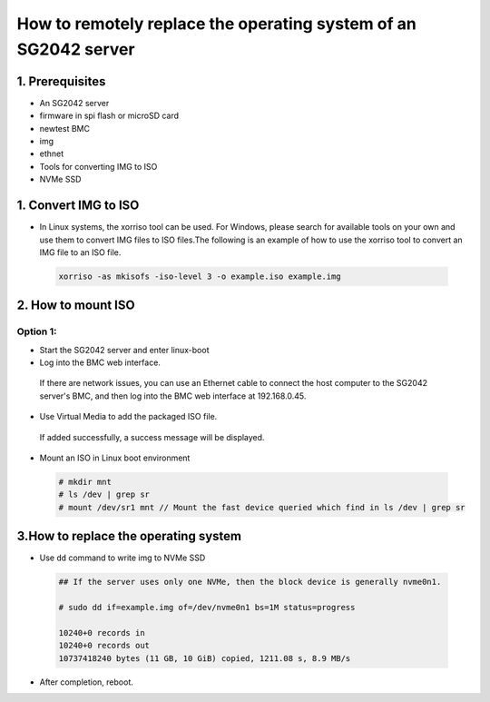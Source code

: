 ================================================================
How to remotely replace the operating system of an SG2042 server
================================================================


1. Prerequisites
================
- An SG2042 server
- firmware in spi flash or microSD card 
- newtest BMC
- img
- ethnet
- Tools for converting IMG to ISO
- NVMe SSD

1. Convert IMG to ISO
======================
-   In Linux systems, the xorriso tool can be used. For Windows, please search for available tools on your own and use them to convert IMG files to ISO files.The following is an example of how to use the xorriso tool to convert an IMG file to an ISO file.
  
.. highlights:: 

    .. code:: sh

        xorriso -as mkisofs -iso-level 3 -o example.iso example.img

2. How to mount ISO
=================================

Option 1: 
--------------------------
- Start the SG2042 server and enter linux-boot

- Log into the BMC web interface. 

.. highlights::

    If there are network issues, you can use an Ethernet cable to connect the host computer to the SG2042 server's BMC, and then log into the BMC web interface at 192.168.0.45.

- Use Virtual Media to add the packaged ISO file.

.. highlights:: 

    If added successfully, a success message will be displayed.

- Mount an ISO in Linux boot environment
  
.. highlights:: 

    .. code:: sh

        # mkdir mnt
        # ls /dev | grep sr
        # mount /dev/sr1 mnt // Mount the fast device queried which find in ls /dev | grep sr


3.How to replace the operating system
=====================================

-   Use ``dd`` command to write img to NVMe SSD

.. highlights::

    .. code:: sh

        ## If the server uses only one NVMe, then the block device is generally nvme0n1.

        # sudo dd if=example.img of=/dev/nvme0n1 bs=1M status=progress

        10240+0 records in
        10240+0 records out
        10737418240 bytes (11 GB, 10 GiB) copied, 1211.08 s, 8.9 MB/s

- After completion, reboot.
